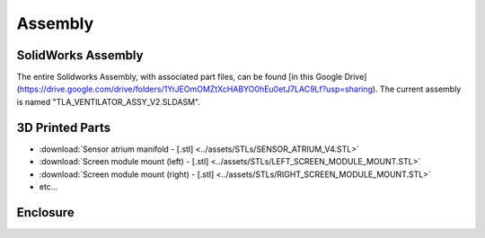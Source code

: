 Assembly
==================

SolidWorks Assembly
------------------------

The entire Solidworks Assembly, with associated part files, can be found [in this Google Drive](https://drive.google.com/drive/folders/1YrJEOmOMZtXcHABYO0hEu0etJ7LAC9Lf?usp=sharing). The current assembly is named "TLA_VENTILATOR_ASSY_V2.SLDASM".

3D Printed Parts
------------------------

* :download:`Sensor atrium manifold - [.stl] <../assets/STLs/SENSOR_ATRIUM_V4.STL>`
* :download:`Screen module mount (left) - [.stl] <../assets/STLs/LEFT_SCREEN_MODULE_MOUNT.STL>`
* :download:`Screen module mount (right) - [.stl] <../assets/STLs/RIGHT_SCREEN_MODULE_MOUNT.STL>`
* etc...

Enclosure
------------------------


